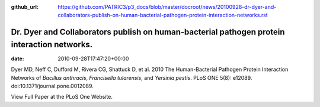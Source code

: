 :github_url: https://github.com/PATRIC3/p3_docs/blob/master/docroot/news/20100928-dr-dyer-and-collaborators-publish-on-human-bacterial-pathogen-protein-interaction-networks.rst


============================================================================================
Dr. Dyer and Collaborators publish on human-bacterial pathogen protein interaction networks.
============================================================================================


:date:   2010-09-28T17:47:20+00:00

Dyer MD, Neff C, Dufford M, Rivera CG, Shattuck D, et al. 2010 The
Human-Bacterial Pathogen Protein Interaction Networks of *Bacillus
anthracis*, *Francisella tularensis*, and *Yersinia pestis*. PLoS ONE
5(8): e12089. doi:10.1371/journal.pone.0012089.

View Full Paper at the PLoS One Website.
